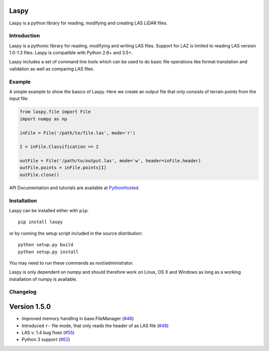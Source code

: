 Laspy
=====

Laspy is a python library for reading, modifying and creating LAS LiDAR
files.

|Build Status|

Introduction
------------

Laspy is a pythonic library for reading, modifying and writing LAS
files. Support for LAZ is limited to reading LAS version 1.0-1.3 files.
Laspy is compatible with Python 2.6+ and 3.5+.

Laspy includes a set of command line tools which can be used to do basic
file operations like format translation and validation as well as
comparing LAS files.

Example
-------

A simple example to show the basics of Laspy. Here we create an output
file that only consists of terrain points from the input file:

.. code:: python

    from laspy.file import File
    import numpy as np

    inFile = File('/path/to/file.las', mode='r')

    I = inFile.Classification == 2

    outFile = File('/path/to/output.las', mode='w', header=inFile.header)
    outFile.points = inFile.points[I]
    outFile.close()

API Documentation and tutorials are available at
`PythonHosted <http://pythonhosted.org/laspy>`__.

Installation
------------

Laspy can be installed either with ``pip``:

::

    pip install laspy

or by running the setup script included in the source distribution:

::

    python setup.py build
    python setup.py install

You may need to run these commands as root/administrator.

Laspy is only dependent on numpy and should therefore work on Linux, OS
X and Windows as long as a working installation of numpy is available.

Changelog
---------

Version 1.5.0
=============
- Improved memory handling in base.FileManager (`#48 <https://github.com/laspy/laspy/pull/48>`_)
- Introduced ``r-`` file mode, that only reads the header of as LAS file (`#48 <https://github.com/laspy/laspy/pull/48>`_)
- LAS v. 1.4 bug fixes (`#55 <https://github.com/laspy/laspy/pull/55>`_)
- Python 3 support (`#62 <https://github.com/laspy/laspy/pull/62>`_)


.. |Build Status| image:: https://travis-ci.org/laspy/laspy.svg?branch=master
   :target: https://travis-ci.org/laspy/laspy



